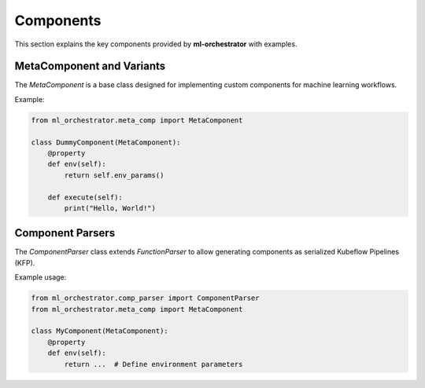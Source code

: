 Components
==========

This section explains the key components provided by **ml-orchestrator** with examples.

MetaComponent and Variants
--------------------------
The `MetaComponent` is a base class designed for implementing custom components for machine learning workflows.

Example:

.. code-block:: python

   from ml_orchestrator.meta_comp import MetaComponent

   class DummyComponent(MetaComponent):
       @property
       def env(self):
           return self.env_params()

       def execute(self):
           print("Hello, World!")

Component Parsers
-----------------
The `ComponentParser` class extends `FunctionParser` to allow generating components as serialized Kubeflow Pipelines (KFP).

Example usage:

.. code-block:: python

   from ml_orchestrator.comp_parser import ComponentParser
   from ml_orchestrator.meta_comp import MetaComponent

   class MyComponent(MetaComponent):
       @property
       def env(self):
           return ...  # Define environment parameters

